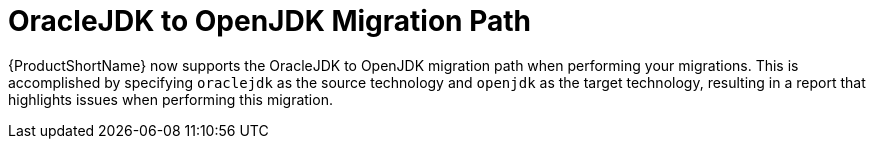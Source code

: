 [id='openjdk_migration_{context}']
= OracleJDK to OpenJDK Migration Path

{ProductShortName} now supports the OracleJDK to OpenJDK migration path when performing your migrations. This is accomplished by specifying `oraclejdk` as the source technology and `openjdk` as the target technology, resulting in a report that highlights issues when performing this migration.

